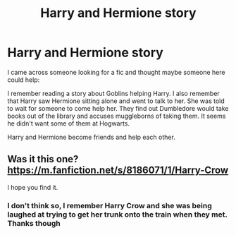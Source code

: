 #+TITLE: Harry and Hermione story

* Harry and Hermione story
:PROPERTIES:
:Author: the__pov
:Score: 3
:DateUnix: 1610202582.0
:DateShort: 2021-Jan-09
:FlairText: What's That Fic?
:END:
I came across someone looking for a fic and thought maybe someone here could help:

I remember reading a story about Goblins helping Harry. I also remember that Harry saw Hermione sitting alone and went to talk to her.  She was told to wait for someone to come help her.  They find out Dumbledore would take books out of the library and accuses muggleborns of taking them.  It seems he didn't want some of them at Hogwarts.

Harry and Hermione become friends and help each other.


** Was it this one? [[https://m.fanfiction.net/s/8186071/1/Harry-Crow]]

I hope you find it.
:PROPERTIES:
:Author: Termsndconditions
:Score: 1
:DateUnix: 1610203374.0
:DateShort: 2021-Jan-09
:END:

*** I don't think so, I remember Harry Crow and she was being laughed at trying to get her trunk onto the train when they met. Thanks though
:PROPERTIES:
:Author: the__pov
:Score: 1
:DateUnix: 1610204539.0
:DateShort: 2021-Jan-09
:END:
